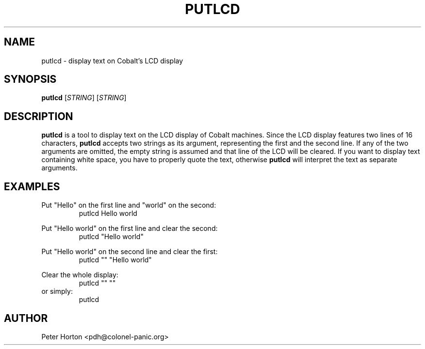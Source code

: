 .\" $Id$
.\"
.\" Copyright (C) 2004  Martin Michlmayr <tbm@cyrius.com>
.\" This manual is freely distributable under the terms of the GPL.
.\" It was originally written for Debian GNU/Linux (but may be used
.\" by others).
.\"

.TH PUTLCD 8 "April 2004"

.SH NAME
putlcd \- display text on Cobalt's LCD display

.SH SYNOPSIS
.B putlcd
[\fISTRING\fR] [\fISTRING\fR]

.SH DESCRIPTION
.PP
.B putlcd
is a tool to display text on the LCD display of Cobalt machines.  Since
the LCD display features two lines of 16 characters,
.B putlcd
accepts two strings as its argument, representing the first and the second
line.  If any of the two arguments are omitted, the empty string is
assumed and that line of the LCD will be cleared.  If you want to display
text containing white space, you have to properly quote the text, otherwise
.B putlcd
will interpret the text as separate arguments.

.SH EXAMPLES

Put "Hello" on the first line and "world" on the second:
.RS
.ft CW
putlcd Hello world
.ft R
.RE
.PP

Put "Hello world" on the first line and clear the second:
.RS
.ft CW
putlcd "Hello world"
.ft R
.RE
.PP

Put "Hello world" on the second line and clear the first:
.RS
.ft CW
putlcd "" "Hello world"
.ft R
.RE
.PP

Clear the whole display:
.RS
.ft CW
putlcd "" ""
.ft R
.RE
or simply:
.RS
.ft CW
putlcd
.ft R
.RE
.PP

.SH AUTHOR
.PP
Peter Horton <pdh@colonel-panic.org>

